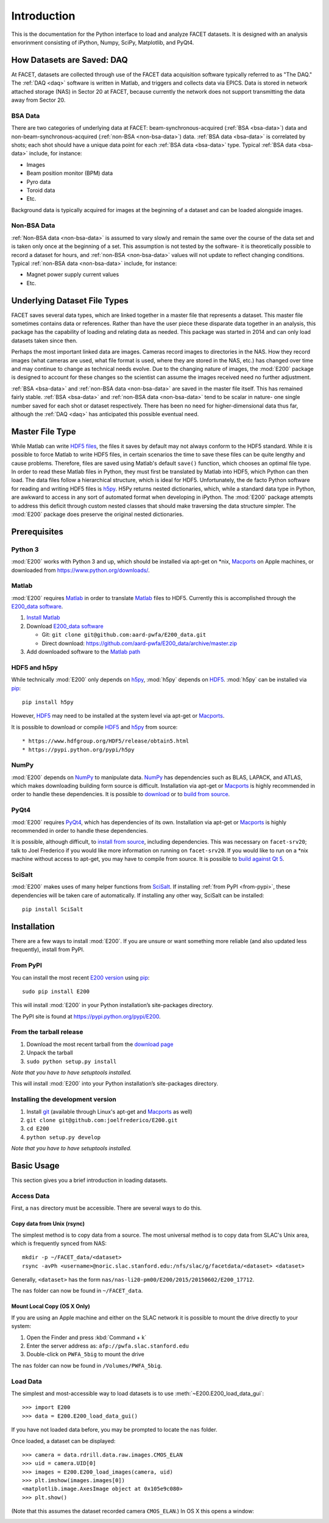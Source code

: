 .. _introduction:

Introduction
============

This is the documentation for the Python interface to load and analyze FACET datasets. It is designed with an analysis envorinment consisting of iPython, Numpy, SciPy, Matplotlib, and PyQt4.

.. _daq:

How Datasets are Saved: DAQ
---------------------------

At FACET, datasets are collected through use of the FACET data acquisition software typically referred to as "The DAQ." The :ref:`DAQ <daq>` software is written in Matlab, and triggers and collects data via EPICS. Data is stored in network attached storage (NAS) in Sector 20 at FACET, because currently the network does not support transmitting the data away from Sector 20.

.. _bsa-data:

BSA Data
^^^^^^^^

There are two categories of underlying data at FACET: beam-synchronous-acquired (:ref:`BSA <bsa-data>`) data and non-beam-synchronous-acquired (:ref:`non-BSA <non-bsa-data>`) data. :ref:`BSA data <bsa-data>` is correlated by shots; each shot should have a unique data point for each :ref:`BSA data <bsa-data>` type. Typical :ref:`BSA data <bsa-data>` include, for instance: 

* Images
* Beam position monitor (BPM) data
* Pyro data
* Toroid data
* Etc.

Background data is typically acquired for images at the beginning of a dataset and can be loaded alongside images.


.. _non-bsa-data:

Non-BSA Data
^^^^^^^^^^^^

:ref:`Non-BSA data <non-bsa-data>` is assumed to vary slowly and remain the same over the course of the data set and is taken only once at the beginning of a set. This assumption is not tested by the software- it is theoretically possible to record a dataset for hours, and :ref:`non-BSA <non-bsa-data>` values will not update to reflect changing conditions. Typical :ref:`non-BSA data <non-bsa-data>` include, for instance:

* Magnet power supply current values
* Etc.

Underlying Dataset File Types
-----------------------------

FACET saves several data types, which are linked together in a master file that represents a dataset. This master file sometimes contains data or references. Rather than have the user piece these disparate data together in an analysis, this package has the capability of loading and relating data as needed. This package was started in 2014 and can only load datasets taken since then.

Perhaps the most important linked data are images. Cameras record images to directories in the NAS. How they record images (what cameras are used, what file format is used, where they are stored in the NAS, etc.) has changed over time and may continue to change as technical needs evolve. Due to the changing nature of images, the :mod:`E200` package is designed to account for these changes so the scientist can assume the images received need no further adjustment.

:ref:`BSA <bsa-data>` and :ref:`non-BSA data <non-bsa-data>` are saved in the master file itself. This has remained fairly stable. :ref:`BSA <bsa-data>` and :ref:`non-BSA data <non-bsa-data>` tend to be scalar in nature- one single number saved for each shot or dataset respectively. There has been no need for higher-dimensional data thus far, although the :ref:`DAQ <daq>` has anticipated this possible eventual need.

.. _master-file-type:

Master File Type
----------------

While Matlab can write `HDF5 files <https://www.hdfgroup.org/HDF5/>`_, the files it saves by default may not always conform to the HDF5 standard. While it is possible to force Matlab to write HDF5 files, in certain scenarios the time to save these files can be quite lengthy and cause problems. Therefore, files are saved using Matlab's default ``save()`` function, which chooses an optimal file type. In order to read these Matlab files in Python, they must first be translated by Matlab into HDF5, which Python can then load. The data files follow a hierarchical structure, which is ideal for HDF5. Unfortunately, the de facto Python software for reading and writing HDF5 files is `h5py <http://www.h5py.org/>`_.  H5Py returns nested dictionaries, which, while a standard data type in Python, are awkward to access in any sort of automated format when developing in iPython. The :mod:`E200` package attempts to address this deficit through custom nested classes that should make traversing the data structure simpler. The :mod:`E200` package does preserve the original nested dictionaries.

Prerequisites
-------------

Python 3
^^^^^^^^

:mod:`E200` works with Python 3 and up, which should be installed via apt-get on \*nix, `Macports <https://www.macports.org/>`_ on Apple machines, or downloaded from https://www.python.org/downloads/.

Matlab
^^^^^^

:mod:`E200` requires `Matlab <http://www.mathworks.com/products/matlab/>`_ in order to translate `Matlab <http://www.mathworks.com/products/matlab/>`_ files to HDF5. Currently this is accomplished through the `E200_data software <https://github.com/aard-pwfa/E200_data>`_.

#. `Install Matlab <http://www.mathworks.com/support/install-matlab.html>`_
#. Download `E200_data software <https://github.com/aard-pwfa/E200_data>`_

   * Git: ``git clone git@github.com:aard-pwfa/E200_data.git``
   * Direct download: https://github.com/aard-pwfa/E200_data/archive/master.zip

#. Add downloaded software to the `Matlab path <http://www.mathworks.com/help/matlab/matlab_env/what-is-the-matlab-search-path.html#btqi_c6>`_

HDF5 and h5py
^^^^^^^^^^^^^

While technically :mod:`E200` only depends on `h5py <http://www.h5py.org/>`_, :mod:`h5py` depends on `HDF5 <https://www.hdfgroup.org/HDF5/>`_. :mod:`h5py` can be installed via `pip <https://pypi.python.org/pypi/pip>`_::

        pip install h5py

However, `HDF5 <https://www.hdfgroup.org/HDF5/>`_ may need to be installed at the system level via apt-get or `Macports <https://www.macports.org/>`_.

It is possible to download or compile `HDF5 <https://www.hdfgroup.org/HDF5/>`_ and `h5py <http://www.h5py.org/>`_ from source::

* https://www.hdfgroup.org/HDF5/release/obtain5.html
* https://pypi.python.org/pypi/h5py

NumPy
^^^^^

:mod:`E200` depends on `NumPy <http://www.numpy.org/>`_ to manipulate data. `NumPy <http://www.numpy.org/>`_ has dependencies such as BLAS, LAPACK, and ATLAS, which makes downloading building form source is difficult. Installation via apt-get or `Macports <https://www.macports.org/>`_ is highly recommended in order to handle these dependencies. It is possible to `download <http://www.scipy.org/scipylib/download.html>`_ or to `build from source <http://www.scipy.org/scipylib/building/index.html#building>`_.

PyQt4
^^^^^

:mod:`E200` requires `PyQt4 <http://www.riverbankcomputing.com/software/pyqt/download>`_, which has dependencies of its own. Installation via apt-get or `Macports <https://www.macports.org/>`_ is highly recommended in order to handle these dependencies.

It is possible, although difficult, to `install from source <http://pyqt.sourceforge.net/Docs/PyQt4/installation.html>`_, including dependencies. This was necessary on ``facet-srv20``; talk to Joel Frederico if you would like more information on running on ``facet-srv20``. If you would like to run on a \*nix machine without access to apt-get, you may have to compile from source. It is possible to `build against Qt 5 <http://pyqt.sourceforge.net/Docs/PyQt4/qt_v5.html>`_.

SciSalt
^^^^^^^

:mod:`E200` makes uses of many helper functions from `SciSalt <https://pypi.python.org/pypi/SciSalt>`_. If installing :ref:`from PyPI <from-pypi>`, these dependencies will be taken care of automatically. If installing any other way, SciSalt can be installed::

        pip install SciSalt

Installation
------------

There are a few ways to install :mod:`E200`. If you are unsure or want something more reliable (and also updated less frequently), install from PyPI.

.. _from-pypi:

From PyPI
^^^^^^^^^

You can install the most recent `E200 version <https://pypi.python.org/pypi/E200>`_ using `pip <https://pypi.python.org/pypi/pip>`_::

        sudo pip install E200

This will install :mod:`E200` in your Python installation’s site-packages directory.

The PyPI site is found at https://pypi.python.org/pypi/E200.

From the tarball release
^^^^^^^^^^^^^^^^^^^^^^^^

#. Download the most recent tarball from the `download page <https://pypi.python.org/pypi/E200>`_
#. Unpack the tarball
#. ``sudo python setup.py install``

*Note that you have to have setuptools installed.*

This will install :mod:`E200` into your Python installation’s site-packages directory.

Installing the development version
^^^^^^^^^^^^^^^^^^^^^^^^^^^^^^^^^^

#. Install `git <https://git-scm.com/>`_ (available through Linux's apt-get and `Macports <https://www.macports.org/>`_ as well)
#. ``git clone git@github.com:joelfrederico/E200.git``
#. ``cd E200``
#. ``python setup.py develop``

*Note that you have to have setuptools installed.*

Basic Usage
-----------

This section gives you a brief introduction in loading datasets.

Access Data
^^^^^^^^^^^

First, a ``nas`` directory must be accessible. There are several ways to do this.

Copy data from Unix (rsync)
"""""""""""""""""""""""""""

The simplest method is to copy data from a source. The most universal method is to copy data from SLAC's Unix area, which is frequently synced from NAS::

        mkdir -p ~/FACET_data/<dataset>
        rsync -avPh <username>@noric.slac.stanford.edu:/nfs/slac/g/facetdata/<dataset> <dataset>

Generally, ``<dataset>`` has the form ``nas/nas-li20-pm00/E200/2015/20150602/E200_17712``.

The ``nas`` folder can now be found in ``~/FACET_data``.

Mount Local Copy (OS X Only)
""""""""""""""""""""""""""""

If you are using an Apple machine and either on the SLAC network it is possible to mount the drive directly to your system:

#. Open the Finder and press :kbd:`Command + k`
#. Enter the server address as: ``afp://pwfa.slac.stanford.edu``
#. Double-click on ``PWFA_5big`` to mount the drive

The ``nas`` folder can now be found in ``/Volumes/PWFA_5big``.

Load Data
^^^^^^^^^

The simplest and most-accessible way to load datasets is to use :meth:`~E200.E200_load_data_gui`::

        >>> import E200
        >>> data = E200.E200_load_data_gui()

If you have not loaded data before, you may be prompted to locate the ``nas`` folder.

Once loaded, a dataset can be displayed::

        >>> camera = data.rdrill.data.raw.images.CMOS_ELAN
        >>> uid = camera.UID[0]
        >>> images = E200.E200_load_images(camera, uid)
        >>> plt.imshow(images.images[0])
        <matplotlib.image.AxesImage object at 0x105e9c080>
        >>> plt.show()

(Note that this assumes the dataset recorded camera ``CMOS_ELAN``.) In OS X this opens a window:

.. image:: images/basic_usage.png
   :width: 300 pt
   :align: left
